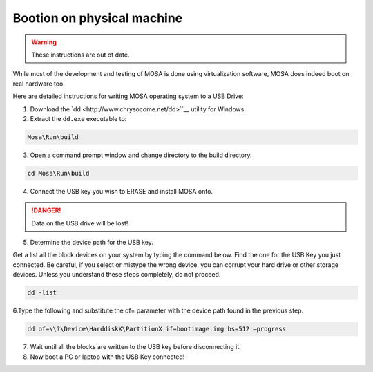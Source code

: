 ###########################
Bootion on physical machine
###########################

.. warning:: These instructions are out of date.

While most of the development and testing of MOSA is done using virtualization software, MOSA does indeed boot on real hardware too. 

Here are detailed instructions for writing MOSA operating system to a USB Drive:

1. Download the `dd <http://www.chrysocome.net/dd>``__ utility for Windows.

2. Extract the ``dd.exe`` executable to:

.. code-block:: text

  Mosa\Run\build

3. Open a command prompt window and change directory to the build directory.

.. code-block:: text

  cd Mosa\Run\build 

4. Connect the USB key you wish to ERASE and install MOSA onto.

.. danger:: Data on the USB drive will be lost!

5. Determine the device path for the USB key.

Get a list all the block devices on your system by typing the command below. Find the one for the USB Key you just connected. Be careful, if you select or mistype the wrong device, you can corrupt your hard drive or other storage devices. Unless you understand these steps completely, do not proceed.

.. code-block:: text

  dd -list

6.Type the following and substitute the of= parameter with the device path found in the previous step.

.. code-block:: text

  dd of=\\?\Device\HarddiskX\PartitionX if=bootimage.img bs=512 –progress

7. Wait until all the blocks are written to the USB key before disconnecting it.

8. Now boot a PC or laptop with the USB Key connected!
